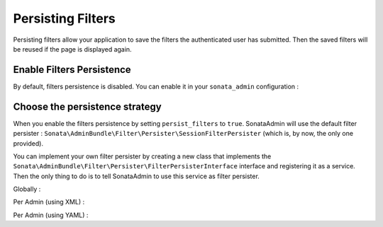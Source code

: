 Persisting Filters
==================

Persisting filters allow your application to save the filters the authenticated user has submitted.
Then the saved filters will be reused if the page is displayed again.


Enable Filters Persistence
--------------------------

By default, filters persistence is disabled.
You can enable it in your ``sonata_admin`` configuration :

.. configuration-block::

    .. code-block:: yaml

        # app/config/config.yml

        sonata_admin:
            persist_filters: true


Choose the persistence strategy
-------------------------------

When you enable the filters persistence by setting ``persist_filters`` to ``true``.
SonataAdmin will use the default filter persister : ``Sonata\AdminBundle\Filter\Persister\SessionFilterPersister``
(which is, by now, the only one provided).

You can implement your own filter persister by creating a new class that implements the
``Sonata\AdminBundle\Filter\Persister\FilterPersisterInterface`` interface and registering it as a service.
Then the only thing to do is to tell SonataAdmin to use this service as filter persister.


Globally :

.. configuration-block::

    .. code-block:: yaml

        # app/config/config.yml

        sonata_admin:
            persist_filters: filter_persister_service_id


Per Admin (using XML) :

.. configuration-block::

    .. code-block:: xml

        <!-- src/AppBundle/Resources/config/admin.xml -->

        <service id="app.admin.car" class="AppBundle\Admin\CarAdmin">
            <tag name="sonata.admin" manager_type="orm" group="Demo" label="Car" persist_filters="filter_persister_service_id" />
            <argument />
            <argument>AppBundle\Entity\Car</argument>
            <argument />
        </service>


Per Admin (using YAML) :

.. configuration-block::

    .. code-block:: yaml

        # src/AppBundle/Resources/config/admin.yml

        services:
            app.admin.car:
                class: AppBundle\Admin\CarAdmin
                tags:
                    -
                        name: sonata.admin
                        manager_type: orm
                        group: Demo
                        label: Car
                        persist_filters: filter_persister_service_id
                arguments:
                    - null
                    - AppBundle\Entity\Car
                    - null
